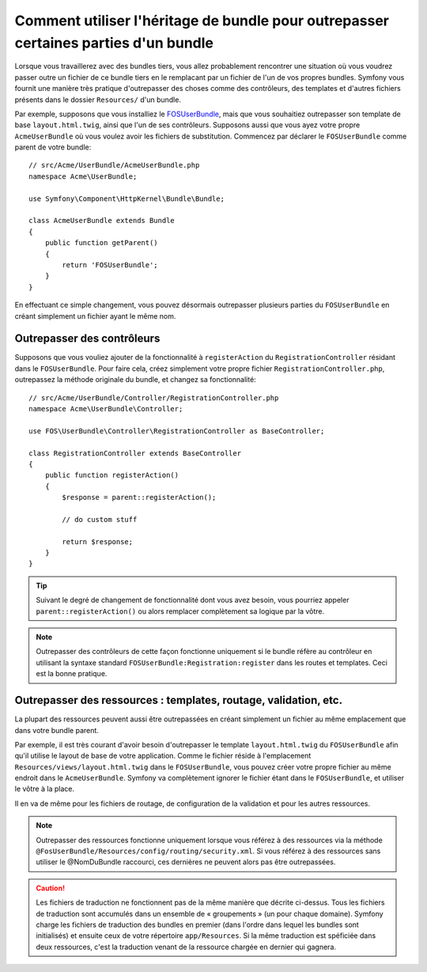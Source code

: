 .. index::
   single: Bundle; Héritage

Comment utiliser l'héritage de bundle pour outrepasser certaines parties d'un bundle
====================================================================================

Lorsque vous travaillerez avec des bundles tiers, vous allez probablement rencontrer une
situation où vous voudrez passer outre un fichier de ce bundle tiers en le remplacant
par un fichier de l'un de vos propres bundles. Symfony vous fournit une manière très
pratique d'outrepasser des choses comme des contrôleurs, des templates et d'autres
fichiers présents dans le dossier ``Resources/`` d'un bundle.

Par exemple, supposons que vous installiez le `FOSUserBundle`_, mais que vous souhaitiez
outrepasser son template de base ``layout.html.twig``, ainsi que l'un de ses contrôleurs.
Supposons aussi que vous ayez votre propre ``AcmeUserBundle`` où vous voulez avoir les
fichiers de substitution. Commencez par déclarer le ``FOSUserBundle`` comme parent de
votre bundle::

    // src/Acme/UserBundle/AcmeUserBundle.php
    namespace Acme\UserBundle;

    use Symfony\Component\HttpKernel\Bundle\Bundle;

    class AcmeUserBundle extends Bundle
    {
        public function getParent()
        {
            return 'FOSUserBundle';
        }
    }

En effectuant ce simple changement, vous pouvez désormais outrepasser plusieurs parties
du ``FOSUserBundle`` en créant simplement un fichier ayant le même nom.

Outrepasser des contrôleurs
~~~~~~~~~~~~~~~~~~~~~~~~~~~

Supposons que vous vouliez ajouter de la fonctionnalité à ``registerAction``
du ``RegistrationController`` résidant dans le ``FOSUserBundle``. Pour faire
cela, créez simplement votre propre fichier ``RegistrationController.php``,
outrepassez la méthode originale du bundle, et changez sa fonctionnalité::

    // src/Acme/UserBundle/Controller/RegistrationController.php
    namespace Acme\UserBundle\Controller;

    use FOS\UserBundle\Controller\RegistrationController as BaseController;

    class RegistrationController extends BaseController
    {
        public function registerAction()
        {
            $response = parent::registerAction();
            
            // do custom stuff
            
            return $response;
        }
    }

.. tip::

    Suivant le degré de changement de fonctionnalité dont vous avez besoin,
    vous pourriez appeler ``parent::registerAction()`` ou alors remplacer
    complètement sa logique par la vôtre.

.. note::

    Outrepasser des contrôleurs de cette façon fonctionne uniquement si le
    bundle réfère au contrôleur en utilisant la syntaxe standard
    ``FOSUserBundle:Registration:register`` dans les routes et templates.
    Ceci est la bonne pratique.

Outrepasser des ressources : templates, routage, validation, etc.
~~~~~~~~~~~~~~~~~~~~~~~~~~~~~~~~~~~~~~~~~~~~~~~~~~~~~~~~~~~~~~~~~

La plupart des ressources peuvent aussi être outrepassées en créant simplement un
fichier au même emplacement que dans votre bundle parent.

Par exemple, il est très courant d'avoir besoin d'outrepasser le template
``layout.html.twig`` du ``FOSUserBundle`` afin qu'il utilise le layout de
base de votre application. Comme le fichier réside à l'emplacement
``Resources/views/layout.html.twig`` dans le ``FOSUserBundle``, vous pouvez
créer votre propre fichier au même endroit dans le ``AcmeUserBundle``.
Symfony va complètement ignorer le fichier étant dans le ``FOSUserBundle``,
et utiliser le vôtre à la place.

Il en va de même pour les fichiers de routage, de configuration de la validation
et pour les autres ressources.

.. note::

    Outrepasser des ressources fonctionne uniquement lorsque vous référez à
    des ressources via la méthode ``@FosUserBundle/Resources/config/routing/security.xml``.
    Si vous référez à des ressources sans utiliser le @NomDuBundle raccourci,
    ces dernières ne peuvent alors pas être outrepassées.

.. caution::

   Les fichiers de traduction ne fonctionnent pas de la même manière que
   décrite ci-dessus. Tous les fichiers de traduction sont accumulés dans
   un ensemble de « groupements » (un pour chaque domaine). Symfony charge
   les fichiers de traduction des bundles en premier (dans l'ordre dans
   lequel les bundles sont initialisés) et ensuite ceux de votre répertoire
   ``app/Resources``. Si la même traduction est spéficiée dans deux ressources,
   c'est la traduction venant de la ressource chargée en dernier qui gagnera.

.. _`FOSUserBundle`: https://github.com/friendsofsymfony/fosuserbundle


